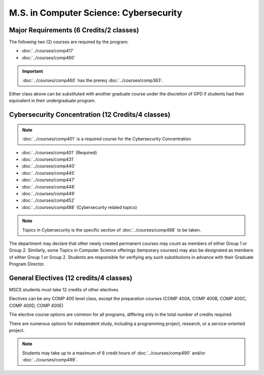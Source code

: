 .. index::
    Graduate Track
    M.S. in Computer Science
    Cybersecurity

#######################################
M.S. in Computer Science: Cybersecurity
#######################################

****************************************
Major Requirements (6 Credits/2 classes)
****************************************

The following two (2) courses are required by the program:

* :doc:`../courses/comp417`
* :doc:`../courses/comp460`

.. important::

    :doc:`../courses/comp460` has the prereq :doc:`../courses/comp363`.

Either class above can be substituted with another graduate course under the discretion of GPD if students had their equivalent in their undergraduate program.

**************************************************
Cybersecurity Concentration (12 Credits/4 classes)
**************************************************

.. note::

  :doc:`../courses/comp401` is a required course for the Cybersecurity Concentration

* :doc:`../courses/comp401` (Required)
* :doc:`../courses/comp431`
* :doc:`../courses/comp440`
* :doc:`../courses/comp445`
* :doc:`../courses/comp447`
* :doc:`../courses/comp448`
* :doc:`../courses/comp449`
* :doc:`../courses/comp452`
* :doc:`../courses/comp488` (Cybersecurity related topics)

.. note::

 Topics in Cybersecurity is the specific section of :doc:`../courses/comp488` to be taken.

The department may declare that other newly created permanent courses may count as members of either Group 1 or Group 2. Similarly, some Topics in Computer Science offerings (temporary courses) may also be designated as members of either Group 1 or Group 2. Students are responsible for verifying any such substitutions in advance with their Graduate Program Director.

****************************************
General Electives (12 credits/4 classes)
****************************************

MSCS students must take 12 credits of other electives.

Electives can be any COMP 400 level class, except the preparation courses (COMP 400A, COMP 400B, COMP 400C, COMP 400D, COMP 400E)

The elective course options are common for all programs, differing only in the total number of credits required.

There are numerous options for independent study, including a programming project, research, or a service-oriented project.

.. note::

  Students may take up to a maximum of 6 credit hours of :doc:`../courses/comp490` and/or :doc:`../courses/comp499`.